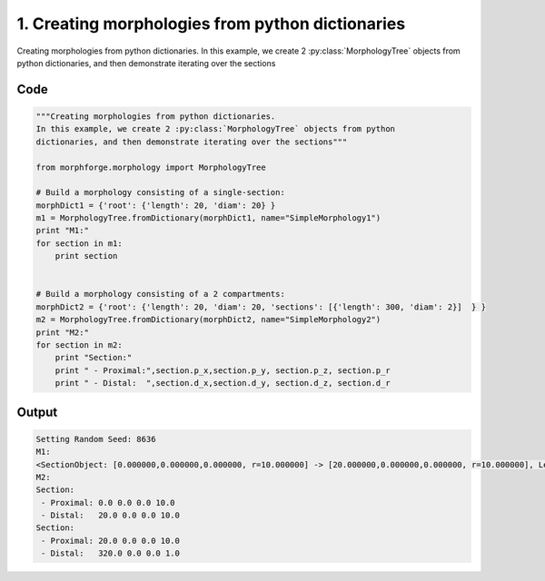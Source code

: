 
1. Creating morphologies from python dictionaries
=================================================



Creating morphologies from python dictionaries.
In this example, we create 2 :py:class:`MorphologyTree` objects from python 
dictionaries, and then demonstrate iterating over the sections


Code
~~~~

.. code-block:: python

	
	
	"""Creating morphologies from python dictionaries.
	In this example, we create 2 :py:class:`MorphologyTree` objects from python 
	dictionaries, and then demonstrate iterating over the sections"""
	 
	from morphforge.morphology import MorphologyTree
	
	# Build a morphology consisting of a single-section:
	morphDict1 = {'root': {'length': 20, 'diam': 20} }
	m1 = MorphologyTree.fromDictionary(morphDict1, name="SimpleMorphology1")
	print "M1:"
	for section in m1:
	    print section
	
	
	# Build a morphology consisting of a 2 compartments: 
	morphDict2 = {'root': {'length': 20, 'diam': 20, 'sections': [{'length': 300, 'diam': 2}]  } }
	m2 = MorphologyTree.fromDictionary(morphDict2, name="SimpleMorphology2")
	print "M2:"
	for section in m2:
	    print "Section:"
	    print " - Proximal:",section.p_x,section.p_y, section.p_z, section.p_r
	    print " - Distal:  ",section.d_x,section.d_y, section.d_z, section.d_r
	


Output
~~~~~~

.. code-block:: bash

    	Setting Random Seed: 8636
	M1:
	<SectionObject: [0.000000,0.000000,0.000000, r=10.000000] -> [20.000000,0.000000,0.000000, r=10.000000], Length: 20.00, Region:NoRegionGiven, >
	M2:
	Section:
	 - Proximal: 0.0 0.0 0.0 10.0
	 - Distal:   20.0 0.0 0.0 10.0
	Section:
	 - Proximal: 20.0 0.0 0.0 10.0
	 - Distal:   320.0 0.0 0.0 1.0
	




